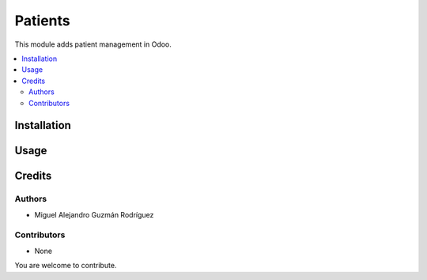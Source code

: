 ========
Patients
========

.. |badge-stability| image:: https://img.shields.io/badge/stability-alpha-orange.png
      :target: https://odoo-community.org/page/development-status
      :alt: Alpha
.. |badge-license| image:: https://img.shields.io/badge/license-GPL--3-blue.png
      :target: https://www.gnu.org/licenses/gpl-3.0.html
      :alt: GPL-3
.. |badge-repository| image:: https://img.shields.io/badge/github-odoo--healthcare-lightgray.png?logo=github
      :target: https://github.com/miguelguzmanr/odoo-healthcare/tree/14.0/hc
      :alt: miguelguzmanr/odoo-healthcare

|badge-stability| |badge-license| |badge-repository|

This module adds patient management in Odoo.

.. contents::
   :local:

Installation
============

Usage
=====

Credits
=======

Authors
~~~~~~~

* Miguel Alejandro Guzmán Rodríguez

Contributors
~~~~~~~~~~~~

* None

You are welcome to contribute.

